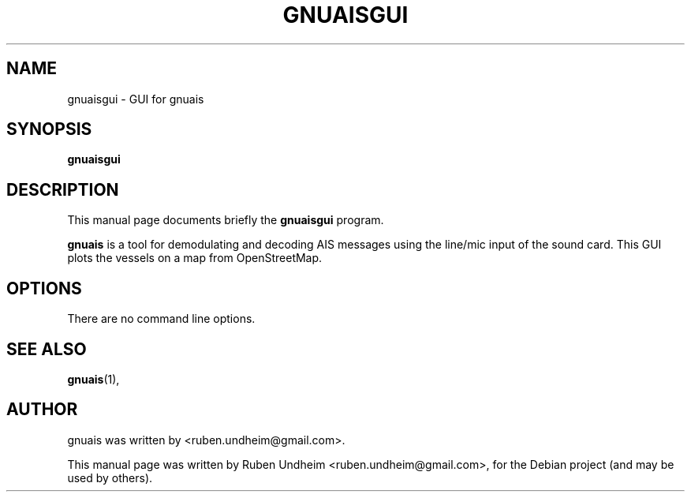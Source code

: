 .\"                                      Hey, EMACS: -*- nroff -*-
.\" First parameter, NAME, should be all caps
.\" Second parameter, SECTION, should be 1-8, maybe w/ subsection
.\" other parameters are allowed: see man(7), man(1)
.TH GNUAISGUI SECTION "August 10, 2013"
.\" Please adjust this date whenever revising the manpage.
.\"
.\" Some roff macros, for reference:
.\" .nh        disable hyphenation
.\" .hy        enable hyphenation
.\" .ad l      left justify
.\" .ad b      justify to both left and right margins
.\" .nf        disable filling
.\" .fi        enable filling
.\" .br        insert line break
.\" .sp <n>    insert n+1 empty lines
.\" for manpage-specific macros, see man(7)
.SH NAME
gnuaisgui \- GUI for gnuais 
.SH SYNOPSIS
.B gnuaisgui
.SH DESCRIPTION
This manual page documents briefly the
.B gnuaisgui
program.
.PP
\fBgnuais\fP is a tool for demodulating and decoding AIS messages using the line/mic input of the sound card. This GUI plots the vessels on a map from OpenStreetMap. 
.\" TeX users may be more comfortable with the \fB<whatever>\fP and
.\" \fI<whatever>\fP escape sequences to invode bold face and italics,
.\" respectively.
.SH OPTIONS
There are no command line options.
.SH SEE ALSO
.BR gnuais (1),
.br
.SH AUTHOR
gnuais was written by <ruben.undheim@gmail.com>.
.PP
This manual page was written by Ruben Undheim <ruben.undheim@gmail.com>,
for the Debian project (and may be used by others).
